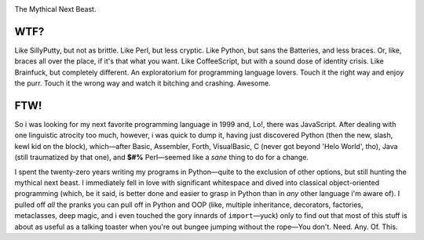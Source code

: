 

.. image:: https://github.com/loveencounterflow/FLOWMATIC/raw/master/artwork/flowmatic-logo-4a.png
   :align: left

The Mythical Next Beast.

WTF?
============================================================================================================

Like SillyPutty, but not as brittle. Like Perl, but less cryptic. Like Python, but sans the Batteries, and less braces. Or, like, braces all over the place, if it's that what you want. Like CoffeeScript, but with a sound dose of identity crisis. Like Brainfuck, but completely different. An exploratorium for programming language lovers. Touch it the right way and enjoy the purr. Touch it the wrong way and watch it bitching and crashing. Awesome.


FTW!
============================================================================================================

So i was looking for my next favorite programming language in 1999 and, Lo!, there was JavaScript. After dealing with one linguistic atrocity too much, however, i was quick to dump it, having just discovered Python (then the new, slash, kewl kid on the block), which—after Basic, Assembler, Forth, VisualBasic, C (never got beyond 'Helo World', tho), Java (still traumatized by that one), and **$#%** Perl—seemed like a *sane* thing to do for a change.

I spent the twenty-zero years writing my programs in Python—quite to the exclusion of other options, but still hunting the mythical next beast. I immediately fell in love with significant whitespace and dived into classical object-oriented programming (which, be it said, is better done and easier to grasp in Python than in *any* other language i'm aware of). I pulled off *all* the pranks you can pull off in Python and OOP (like, multiple inheritance, decorators, factories, metaclasses, deep magic, and i even touched the gory innards of ``import``—yuck) only to find out that most of this stuff is about as useful as a talking toaster when you're out bungee jumping without the rope—You don't. Need. Any. Of. This.





